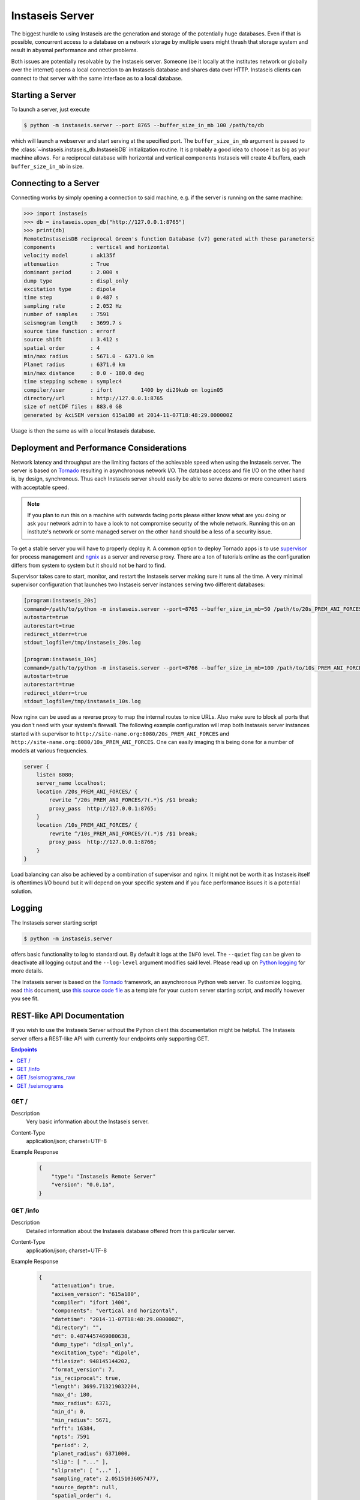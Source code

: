 ================
Instaseis Server
================

The biggest hurdle to using Instaseis are the generation and storage of the
potentially huge databases. Even if that is possible, concurrent access to a
database on a network storage by multiple users might thrash that storage
system and result in abysmal performance and other problems.

Both issues are potentially resolvable by the Instaseis server. Someone (be
it locally at the institutes network or globally over the internet) opens a
local connection to an Instaseis database and shares data over HTTP.
Instaseis clients can connect to that server with the same interface as to a
local database.

Starting a Server
=================

To launch a server, just execute

.. code-block:: bash

    $ python -m instaseis.server --port 8765 --buffer_size_in_mb 100 /path/to/db

which will launch a webserver and start serving at the specified port. The
``buffer_size_in_mb`` argument is passed to the
:class:`~instaseis.instaseis_db.InstaseisDB` initialization routine. It is
probably a good idea to choose it as big as your machine allows.
For a reciprocal database with horizontal and vertical components Instaseis
will create 4 buffers, each ``buffer_size_in_mb`` in size.

Connecting to a Server
======================

Connecting works by simply opening a connection to said machine, e.g. if
the server is running on the same machine:

.. code-block:: python

    >>> import instaseis
    >>> db = instaseis.open_db("http://127.0.0.1:8765")
    >>> print(db)
    RemoteInstaseisDB reciprocal Green's function Database (v7) generated with these parameters:
    components           : vertical and horizontal
    velocity model       : ak135f
    attenuation          : True
    dominant period      : 2.000 s
    dump type            : displ_only
    excitation type      : dipole
    time step            : 0.487 s
    sampling rate        : 2.052 Hz
    number of samples    : 7591
    seismogram length    : 3699.7 s
    source time function : errorf
    source shift         : 3.412 s
    spatial order        : 4
    min/max radius       : 5671.0 - 6371.0 km
    Planet radius        : 6371.0 km
    min/max distance     : 0.0 - 180.0 deg
    time stepping scheme : symplec4
    compiler/user        : ifort         1400 by di29kub on login05
    directory/url        : http://127.0.0.1:8765
    size of netCDF files : 883.0 GB
    generated by AxiSEM version 615a180 at 2014-11-07T18:48:29.000000Z


Usage is then the same as with a local Instaseis database.


Deployment and Performance Considerations
=========================================

Network latency and throughput are the limiting factors of the achievable speed
when using the Instaseis server. The server is based on
`Tornado <http://www.tornadoweb.org/en/stable/>`_ resulting in asynchronous
network I/O. The database access and file I/O on the other hand is, by design,
synchronous. Thus each Instaseis server should easily be able to serve
dozens or more concurrent users with acceptable speed.


.. note::

    If you plan to run this on a machine with outwards facing ports please
    either know what are you doing or ask your network admin to have a look
    to not compromise security of the whole network. Running this on an
    institute's network or some managed server on the other hand should be a
    less of a security issue.


To get a stable server you will have to properly deploy it. A common option
to deploy Tornado apps is to use `supervisor <http://supervisord.org/>`_ for
process management and `ngnix <http://nginx.org/>`_ as a server and reverse
proxy. There are a ton of tutorials online as the configuration differs from
system to system but it should not be hard to find.


Supervisor takes care to start, monitor, and restart the Instaseis server
making sure it runs all the time. A very minimal supervisor configuration
that launches two Instaseis server instances serving two different databases:

.. code-block:: ini

    [program:instaseis_20s]
    command=/path/to/python -m instaseis.server --port=8765 --buffer_size_in_mb=50 /path/to/20s_PREM_ANI_FORCES
    autostart=true
    autorestart=true
    redirect_stderr=true
    stdout_logfile=/tmp/instaseis_20s.log

    [program:instaseis_10s]
    command=/path/to/python -m instaseis.server --port=8766 --buffer_size_in_mb=100 /path/to/10s_PREM_ANI_FORCES
    autostart=true
    autorestart=true
    redirect_stderr=true
    stdout_logfile=/tmp/instaseis_10s.log


Now nginx can be used as a reverse proxy to map the internal routes to nice
URLs. Also make sure to block all ports that you don't need with your
system's firewall. The following example configuration will map both
Instaseis server instances started with supervisor to
``http://site-name.org:8080/20s_PREM_ANI_FORCES`` and
``http://site-name.org:8080/10s_PREM_ANI_FORCES``. One can easily imaging
this being done for a number of models at various frequencies.

.. code-block:: ini

    server {
        listen 8080;
        server_name localhost;
        location /20s_PREM_ANI_FORCES/ {
            rewrite ^/20s_PREM_ANI_FORCES/?(.*)$ /$1 break;
            proxy_pass  http://127.0.0.1:8765;
        }
        location /10s_PREM_ANI_FORCES/ {
            rewrite ^/10s_PREM_ANI_FORCES/?(.*)$ /$1 break;
            proxy_pass  http://127.0.0.1:8766;
        }
    }


Load balancing can also be achieved by a combination of supervisor and nginx.
It might not be worth it as Instaseis itself is oftentimes I/O bound
but it will depend on your specific system and if you face performance
issues it is a potential solution.


Logging
=======

The Instaseis server starting script

.. code-block:: bash

    $ python -m instaseis.server

offers basic functionality to log to standard out. By default it logs at the
``INFO`` level. The ``--quiet`` flag can be given to deactivate all logging
output and the ``--log-level`` argument modifies said level. Please read up on
`Python logging <https://docs.python.org/3.4/library/logging.html>`_ for more
details.

The Instaseis server is based on the `Tornado <http://www.tornadoweb.org/>`_
framework, an asynchronous Python web server. To customize logging, read `this
<http://tornado.readthedocs.org/en/latest/log.html>`_ document, use
`this source code file
<https://github.com/krischer/instaseis/tree/master/instaseis/server/__main__.py>`_
as a template for your custom server starting script, and modify however you
see fit.


REST-like API Documentation
===========================

If you wish to use the Instaseis Server without the Python client this
documentation might be helpful. The Instaseis server offers a REST-like API
with currently four endpoints only supporting GET.

.. contents:: Endpoints
    :local:


GET /
^^^^^

Description
    Very basic information about the Instaseis server.

Content-Type
    application/json; charset=UTF-8

Example Response
    .. code-block:: json

        {
            "type": "Instaseis Remote Server"
            "version": "0.0.1a",
        }


GET /info
^^^^^^^^^

Description
    Detailed information about the Instaseis database offered from this
    particular server.

Content-Type
    application/json; charset=UTF-8

Example Response
    .. code-block:: json

        {
            "attenuation": true,
            "axisem_version": "615a180",
            "compiler": "ifort 1400",
            "components": "vertical and horizontal",
            "datetime": "2014-11-07T18:48:29.000000Z",
            "directory": "",
            "dt": 0.4874457469080638,
            "dump_type": "displ_only",
            "excitation_type": "dipole",
            "filesize": 948145144202,
            "format_version": 7,
            "is_reciprocal": true,
            "length": 3699.713219032204,
            "max_d": 180,
            "max_radius": 6371,
            "min_d": 0,
            "min_radius": 5671,
            "nfft": 16384,
            "npts": 7591
            "period": 2,
            "planet_radius": 6371000,
            "slip": [ "..." ],
            "sliprate": [ "..." ],
            "sampling_rate": 2.05151036057477,
            "source_depth": null,
            "spatial_order": 4,
            "src_shift": 3.4121203422546387,
            "src_shift_samples": 7,
            "stf": "errorf",
            "time_scheme": "symplec4",
            "user": "di29kub on login05",
            "velocity_model": "ak135f",
        }

GET /seismograms_raw
^^^^^^^^^^^^^^^^^^^^

Description
    Returns the raw, correctly rotated seismograms from an Instaseis database.
    No further post-processing like STF reconvolution or resampling is
    performed. This is mostly useful for using the Instaseis client in
    remote mode. If you only want to get seismograms and continue your work
    with other programs, please use the ``/seismograms`` route.

Content-Type
    application/octet-stream

Special Response Headers
    ``Instaseis-Mu``: This transports the mu of the model for the given
    seismogram which is needed for some finite source calculations. Please make
    sure your proxy does not filter it.

Filetype
    Returns MiniSEED files encoded with encoding format 4 (IEEE floating
    point).

+-------------------------+----------+----------+-----------------------------+----------------------------------------------------------------------+
| Parameter               | Type     | Required | Default Value               | Description                                                          |
+=========================+==========+==========+=============================+======================================================================+
| ``components``          | String   | False    | ZNE                         | The desired seismogram components. Any combination of Z, N, E, R, T. |
+-------------------------+----------+----------+-----------------------------+----------------------------------------------------------------------+
| ``origin_time``         | Datetime | False    | 1970-01-01T00:00:00.000000Z | Time of the first sample.                                            |
+-------------------------+----------+----------+-----------------------------+----------------------------------------------------------------------+
| Receiver Parameters                                                                                                                                |
+-------------------------+----------+----------+-----------------------------+----------------------------------------------------------------------+
| ``receiver_latitude``   | Float    | True     |                             | The latitude of the receiver.                                        |
+-------------------------+----------+----------+-----------------------------+----------------------------------------------------------------------+
| ``receiver_longitude``  | Float    | True     |                             | The longitude of the receiver.                                       |
+-------------------------+----------+----------+-----------------------------+----------------------------------------------------------------------+
| ``receiver_depth_in_m`` | Float    | False    | 0.0                         | The depth of the receiver in meter.                                  |
+-------------------------+----------+----------+-----------------------------+----------------------------------------------------------------------+
| ``network_code``        | String   | False    |                             | The network code of the final seismogram.                            |
+-------------------------+----------+----------+-----------------------------+----------------------------------------------------------------------+
| ``station_code``        | String   | False    |                             | The station code of the final seismogram.                            |
+-------------------------+----------+----------+-----------------------------+----------------------------------------------------------------------+
| Source Parameters                                                                                                                                  |
+-------------------------+----------+----------+-----------------------------+----------------------------------------------------------------------+
| ``source_latitude``     | Float    | True     |                             | The latitude of the source.                                          |
+-------------------------+----------+----------+-----------------------------+----------------------------------------------------------------------+
| ``source_longitude``    | Float    | True     |                             | The longitude of the source.                                         |
+-------------------------+----------+----------+-----------------------------+----------------------------------------------------------------------+
| ``source_depth_in_m``   | Float    | False    | 0.0                         | The depth of the source in meter.                                    |
+-------------------------+----------+----------+-----------------------------+----------------------------------------------------------------------+
| Source can be given as the moment tensor components...                                                                                             |
+-------------------------+----------+----------+-----------------------------+----------------------------------------------------------------------+
| ``m_rr``                | Float    | False    |                             | A moment tensor component in Nm.                                     |
+-------------------------+----------+----------+-----------------------------+----------------------------------------------------------------------+
| ``m_tt``                | Float    | False    |                             | A moment tensor componentin Nm.                                      |
+-------------------------+----------+----------+-----------------------------+----------------------------------------------------------------------+
| ``m_pp``                | Float    | False    |                             | A moment tensor componentin Nm.                                      |
+-------------------------+----------+----------+-----------------------------+----------------------------------------------------------------------+
| ``m_rt``                | Float    | False    |                             | A moment tensor componentin Nm.                                      |
+-------------------------+----------+----------+-----------------------------+----------------------------------------------------------------------+
| ``m_rp``                | Float    | False    |                             | A moment tensor componentin Nm.                                      |
+-------------------------+----------+----------+-----------------------------+----------------------------------------------------------------------+
| ``m_tp``                | Float    | False    |                             | A moment tensor componentin Nm.                                      |
+-------------------------+----------+----------+-----------------------------+----------------------------------------------------------------------+
| ...as a double couple...                                                                                                                           |
+-------------------------+----------+----------+-----------------------------+----------------------------------------------------------------------+
| ``strike``              | Float    | False    |                             | Strike of a double couple source in degree.                          |
+-------------------------+----------+----------+-----------------------------+----------------------------------------------------------------------+
| ``dip``                 | Float    | False    |                             | Dip of a double couple source in degree.                             |
+-------------------------+----------+----------+-----------------------------+----------------------------------------------------------------------+
| ``rake``                | Float    | False    |                             | Rake of a double couple source in degree.                            |
+-------------------------+----------+----------+-----------------------------+----------------------------------------------------------------------+
| ``M0``                  | Float    | False    |                             | Scalar seismic moment in Nm.                                         |
+-------------------------+----------+----------+-----------------------------+----------------------------------------------------------------------+
| ...or as a force source.                                                                                                                           |
+-------------------------+----------+----------+-----------------------------+----------------------------------------------------------------------+
| ``f_r``                 | Float    | False    |                             | A force source component in N.                                       |
+-------------------------+----------+----------+-----------------------------+----------------------------------------------------------------------+
| ``f_t``                 | Float    | False    |                             | A force source component in N.                                       |
+-------------------------+----------+----------+-----------------------------+----------------------------------------------------------------------+
| ``f_p``                 | Float    | False    |                             | A force source component in N.                                       |
+-------------------------+----------+----------+-----------------------------+----------------------------------------------------------------------+


GET /seismograms
^^^^^^^^^^^^^^^^

Description
    Returns Instaseis seismograms. In addition to the functionality of the
    ``/seismograms_raw`` route this one also offers the possibility to convert
    every seismogram to displacement, velocity, or acceleration. It furthermore
    can shift the start time of the data to the peak of the source time
    function's sliprate and resample the data to an arbitrary (up to 100 Hz)
    sampling rate. This route is suitable to be queried by any program able
    to use HTTP.

Content-Type
    application/octet-stream
Filetype
    Returns MiniSEED files encoded with encoding format 4 (IEEE floating
    point).

+-------------------------+----------+----------+-----------------------------+--------------------------------------------------------------------------------------+
| Parameter               | Type     | Required | Default Value               | Description                                                                          |
+-------------------------+----------+----------+-----------------------------+--------------------------------------------------------------------------------------+
| ``components``          | String   | False    | ZNE                         | The desired seismogram components. Any combination of Z, N, E, R, T.                 |
+-------------------------+----------+----------+-----------------------------+--------------------------------------------------------------------------------------+
| ``unit``                | String   | False    | displacement                | The type of seismogram. One of ``displacement``, ``velocity``, or ``acceleration``.  |
+-------------------------+----------+----------+-----------------------------+--------------------------------------------------------------------------------------+
| ``remove_source_shift`` | Bool     | False    | True                        | Move the start time to the peak of the sliprate of the source time function.         |
+-------------------------+----------+----------+-----------------------------+--------------------------------------------------------------------------------------+
| ``dt``                  | Float    | False    |                             | If given, seismograms will be resampled to the desired sample spacing.               |
+-------------------------+----------+----------+-----------------------------+--------------------------------------------------------------------------------------+
| ``a_lanczos``           | Integer  | False    | 5                           | Width of the Lanczos kernel used for resampling.                                     |
+-------------------------+----------+----------+-----------------------------+--------------------------------------------------------------------------------------+
| ``origin_time``         | Datetime | False    | 1970-01-01T00:00:00.000000Z | Time of the first sample.                                                            |
+-------------------------+----------+----------+-----------------------------+--------------------------------------------------------------------------------------+
| ``format``              | String   | False    | mseed                       |  Output format. ``mseed`` (MiniSEED) or ``saczip`` (SAC files in a zip archive).     |
+-------------------------+----------+----------+-----------------------------+--------------------------------------------------------------------------------------+
| Receiver Parameters                                                                                                                                                |
+-------------------------+----------+----------+-----------------------------+--------------------------------------------------------------------------------------+
| ``receiver_latitude``   | Float    | True     |                             | The latitude of the receiver.                                                        |
+-------------------------+----------+----------+-----------------------------+--------------------------------------------------------------------------------------+
| ``receiver_longitude``  | Float    | True     |                             | The longitude of the receiver.                                                       |
+-------------------------+----------+----------+-----------------------------+--------------------------------------------------------------------------------------+
| ``receiver_depth_in_m`` | Float    | False    | 0.0                         | The depth of the receiver in meter.                                                  |
+-------------------------+----------+----------+-----------------------------+--------------------------------------------------------------------------------------+
| ``network_code``        | String   | False    |                             | The network code of the final seismogram.                                            |
+-------------------------+----------+----------+-----------------------------+--------------------------------------------------------------------------------------+
| ``station_code``        | String   | False    |                             | The station code of the final seismogram.                                            |
+-------------------------+----------+----------+-----------------------------+--------------------------------------------------------------------------------------+
| Source Parameters                                                                                                                                                  |
+-------------------------+----------+----------+-----------------------------+--------------------------------------------------------------------------------------+
| ``source_latitude``     | Float    | True     |                             | The latitude of the source.                                                          |
+-------------------------+----------+----------+-----------------------------+--------------------------------------------------------------------------------------+
| ``source_longitude``    | Float    | True     |                             | The longitude of the source.                                                         |
+-------------------------+----------+----------+-----------------------------+--------------------------------------------------------------------------------------+
| ``source_depth_in_m``   | Float    | False    | 0.0                         | The depth of the source in meter.                                                    |
+-------------------------+----------+----------+-----------------------------+--------------------------------------------------------------------------------------+
| Source can be given as the moment tensor components...                                                                                                             |
+-------------------------+----------+----------+-----------------------------+--------------------------------------------------------------------------------------+
| ``m_rr``                | Float    | False    |                             | A moment tensor component in Nm.                                                     |
+-------------------------+----------+----------+-----------------------------+--------------------------------------------------------------------------------------+
| ``m_tt``                | Float    | False    |                             | A moment tensor componentin Nm.                                                      |
+-------------------------+----------+----------+-----------------------------+--------------------------------------------------------------------------------------+
| ``m_pp``                | Float    | False    |                             | A moment tensor componentin Nm.                                                      |
+-------------------------+----------+----------+-----------------------------+--------------------------------------------------------------------------------------+
| ``m_rt``                | Float    | False    |                             | A moment tensor componentin Nm.                                                      |
+-------------------------+----------+----------+-----------------------------+--------------------------------------------------------------------------------------+
| ``m_rp``                | Float    | False    |                             | A moment tensor componentin Nm.                                                      |
+-------------------------+----------+----------+-----------------------------+--------------------------------------------------------------------------------------+
| ``m_tp``                | Float    | False    |                             | A moment tensor componentin Nm.                                                      |
+-------------------------+----------+----------+-----------------------------+--------------------------------------------------------------------------------------+
| ...as a double couple...                                                                                                                                           |
+-------------------------+----------+----------+-----------------------------+--------------------------------------------------------------------------------------+
| ``strike``              | Float    | False    |                             | Strike of a double couple source in degree.                                          |
+-------------------------+----------+----------+-----------------------------+--------------------------------------------------------------------------------------+
| ``dip``                 | Float    | False    |                             | Dip of a double couple source in degree.                                             |
+-------------------------+----------+----------+-----------------------------+--------------------------------------------------------------------------------------+
| ``rake``                | Float    | False    |                             | Rake of a double couple source in degree.                                            |
+-------------------------+----------+----------+-----------------------------+--------------------------------------------------------------------------------------+
| ``M0``                  | Float    | False    |                             | Scalar seismic moment in Nm.                                                         |
+-------------------------+----------+----------+-----------------------------+--------------------------------------------------------------------------------------+
| ...or as a force source.                                                                                                                                           |
+-------------------------+----------+----------+-----------------------------+--------------------------------------------------------------------------------------+
| ``f_r``                 | Float    | False    |                             | A force source component in N.                                                       |
+-------------------------+----------+----------+-----------------------------+--------------------------------------------------------------------------------------+
| ``f_t``                 | Float    | False    |                             | A force source component in N.                                                       |
+-------------------------+----------+----------+-----------------------------+--------------------------------------------------------------------------------------+
| ``f_p``                 | Float    | False    |                             | A force source component in N.                                                       |
+-------------------------+----------+----------+-----------------------------+--------------------------------------------------------------------------------------+

